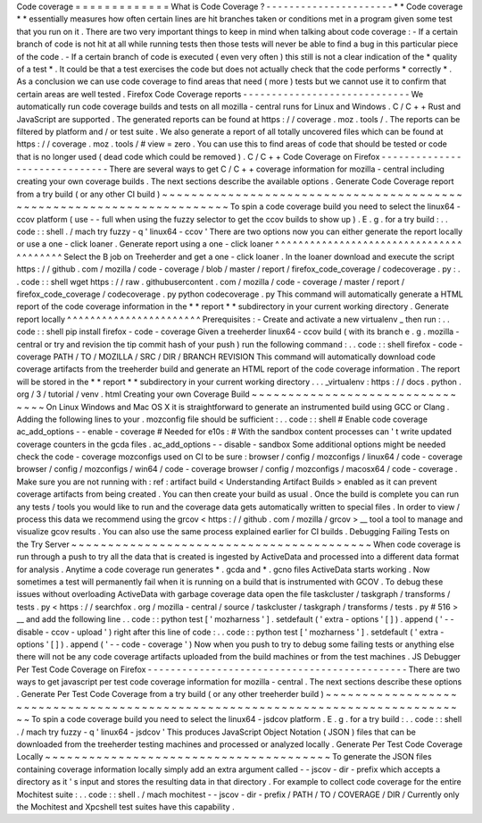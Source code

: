Code
coverage
=
=
=
=
=
=
=
=
=
=
=
=
=
What
is
Code
Coverage
?
-
-
-
-
-
-
-
-
-
-
-
-
-
-
-
-
-
-
-
-
-
-
*
*
Code
coverage
*
*
essentially
measures
how
often
certain
lines
are
hit
branches
taken
or
conditions
met
in
a
program
given
some
test
that
you
run
on
it
.
There
are
two
very
important
things
to
keep
in
mind
when
talking
about
code
coverage
:
-
If
a
certain
branch
of
code
is
not
hit
at
all
while
running
tests
then
those
tests
will
never
be
able
to
find
a
bug
in
this
particular
piece
of
the
code
.
-
If
a
certain
branch
of
code
is
executed
(
even
very
often
)
this
still
is
not
a
clear
indication
of
the
*
quality
of
a
test
*
.
It
could
be
that
a
test
exercises
the
code
but
does
not
actually
check
that
the
code
performs
*
correctly
*
.
As
a
conclusion
we
can
use
code
coverage
to
find
areas
that
need
(
more
)
tests
but
we
cannot
use
it
to
confirm
that
certain
areas
are
well
tested
.
Firefox
Code
Coverage
reports
-
-
-
-
-
-
-
-
-
-
-
-
-
-
-
-
-
-
-
-
-
-
-
-
-
-
-
-
-
We
automatically
run
code
coverage
builds
and
tests
on
all
mozilla
-
central
runs
for
Linux
and
Windows
.
C
/
C
+
+
Rust
and
JavaScript
are
supported
.
The
generated
reports
can
be
found
at
https
:
/
/
coverage
.
moz
.
tools
/
.
The
reports
can
be
filtered
by
platform
and
/
or
test
suite
.
We
also
generate
a
report
of
all
totally
uncovered
files
which
can
be
found
at
https
:
/
/
coverage
.
moz
.
tools
/
#
view
=
zero
.
You
can
use
this
to
find
areas
of
code
that
should
be
tested
or
code
that
is
no
longer
used
(
dead
code
which
could
be
removed
)
.
C
/
C
+
+
Code
Coverage
on
Firefox
-
-
-
-
-
-
-
-
-
-
-
-
-
-
-
-
-
-
-
-
-
-
-
-
-
-
-
-
-
-
There
are
several
ways
to
get
C
/
C
+
+
coverage
information
for
mozilla
-
central
including
creating
your
own
coverage
builds
.
The
next
sections
describe
the
available
options
.
Generate
Code
Coverage
report
from
a
try
build
(
or
any
other
CI
build
)
~
~
~
~
~
~
~
~
~
~
~
~
~
~
~
~
~
~
~
~
~
~
~
~
~
~
~
~
~
~
~
~
~
~
~
~
~
~
~
~
~
~
~
~
~
~
~
~
~
~
~
~
~
~
~
~
~
~
~
~
~
~
~
~
~
~
~
~
~
~
To
spin
a
code
coverage
build
you
need
to
select
the
linux64
-
ccov
platform
(
use
-
-
full
when
using
the
fuzzy
selector
to
get
the
ccov
builds
to
show
up
)
.
E
.
g
.
for
a
try
build
:
.
.
code
:
:
shell
.
/
mach
try
fuzzy
-
q
'
linux64
-
ccov
'
There
are
two
options
now
you
can
either
generate
the
report
locally
or
use
a
one
-
click
loaner
.
Generate
report
using
a
one
-
click
loaner
^
^
^
^
^
^
^
^
^
^
^
^
^
^
^
^
^
^
^
^
^
^
^
^
^
^
^
^
^
^
^
^
^
^
^
^
^
^
^
^
Select
the
B
job
on
Treeherder
and
get
a
one
-
click
loaner
.
In
the
loaner
download
and
execute
the
script
https
:
/
/
github
.
com
/
mozilla
/
code
-
coverage
/
blob
/
master
/
report
/
firefox_code_coverage
/
codecoverage
.
py
:
.
.
code
:
:
shell
wget
https
:
/
/
raw
.
githubusercontent
.
com
/
mozilla
/
code
-
coverage
/
master
/
report
/
firefox_code_coverage
/
codecoverage
.
py
python
codecoverage
.
py
This
command
will
automatically
generate
a
HTML
report
of
the
code
coverage
information
in
the
*
*
report
*
*
subdirectory
in
your
current
working
directory
.
Generate
report
locally
^
^
^
^
^
^
^
^
^
^
^
^
^
^
^
^
^
^
^
^
^
^
^
Prerequisites
:
-
Create
and
activate
a
new
virtualenv
_
then
run
:
.
.
code
:
:
shell
pip
install
firefox
-
code
-
coverage
Given
a
treeherder
linux64
-
ccov
build
(
with
its
branch
e
.
g
.
\
mozilla
-
central
\
or
\
try
and
revision
the
tip
commit
hash
of
your
push
)
run
the
following
command
:
.
.
code
:
:
shell
firefox
-
code
-
coverage
PATH
/
TO
/
MOZILLA
/
SRC
/
DIR
/
BRANCH
REVISION
This
command
will
automatically
download
code
coverage
artifacts
from
the
treeherder
build
and
generate
an
HTML
report
of
the
code
coverage
information
.
The
report
will
be
stored
in
the
*
*
report
*
*
subdirectory
in
your
current
working
directory
.
.
.
_virtualenv
:
https
:
/
/
docs
.
python
.
org
/
3
/
tutorial
/
venv
.
html
Creating
your
own
Coverage
Build
~
~
~
~
~
~
~
~
~
~
~
~
~
~
~
~
~
~
~
~
~
~
~
~
~
~
~
~
~
~
~
~
On
Linux
Windows
and
Mac
OS
X
it
is
straightforward
to
generate
an
instrumented
build
using
GCC
or
Clang
.
Adding
the
following
lines
to
your
.
mozconfig
file
should
be
sufficient
:
.
.
code
:
:
shell
#
Enable
code
coverage
ac_add_options
-
-
enable
-
coverage
#
Needed
for
e10s
:
#
With
the
sandbox
content
processes
can
'
t
write
updated
coverage
counters
in
the
gcda
files
.
ac_add_options
-
-
disable
-
sandbox
Some
additional
options
might
be
needed
check
the
code
-
coverage
mozconfigs
used
on
CI
to
be
sure
:
browser
/
config
/
mozconfigs
/
linux64
/
code
-
coverage
browser
/
config
/
mozconfigs
/
win64
/
code
-
coverage
browser
/
config
/
mozconfigs
/
macosx64
/
code
-
coverage
.
Make
sure
you
are
not
running
with
:
ref
:
artifact
build
<
Understanding
Artifact
Builds
>
enabled
as
it
can
prevent
coverage
artifacts
from
being
created
.
You
can
then
create
your
build
as
usual
.
Once
the
build
is
complete
you
can
run
any
tests
/
tools
you
would
like
to
run
and
the
coverage
data
gets
automatically
written
to
special
files
.
In
order
to
view
/
process
this
data
we
recommend
using
the
grcov
<
https
:
/
/
github
.
com
/
mozilla
/
grcov
>
__
tool
a
tool
to
manage
and
visualize
gcov
results
.
You
can
also
use
the
same
process
explained
earlier
for
CI
builds
.
Debugging
Failing
Tests
on
the
Try
Server
~
~
~
~
~
~
~
~
~
~
~
~
~
~
~
~
~
~
~
~
~
~
~
~
~
~
~
~
~
~
~
~
~
~
~
~
~
~
~
~
~
When
code
coverage
is
run
through
a
push
to
try
all
the
data
that
is
created
is
ingested
by
ActiveData
and
processed
into
a
different
data
format
for
analysis
.
Anytime
a
code
coverage
run
generates
\
*
.
gcda
and
\
*
.
gcno
files
ActiveData
starts
working
.
Now
sometimes
a
test
will
permanently
fail
when
it
is
running
on
a
build
that
is
instrumented
with
GCOV
.
To
debug
these
issues
without
overloading
ActiveData
with
garbage
coverage
data
open
the
file
taskcluster
/
taskgraph
/
transforms
/
tests
.
py
<
https
:
/
/
searchfox
.
org
/
mozilla
-
central
/
source
/
taskcluster
/
taskgraph
/
transforms
/
tests
.
py
#
516
>
__
and
add
the
following
line
.
.
code
:
:
python
test
[
'
mozharness
'
]
.
setdefault
(
'
extra
-
options
'
[
]
)
.
append
(
'
-
-
disable
-
ccov
-
upload
'
)
right
after
this
line
of
code
:
.
.
code
:
:
python
test
[
'
mozharness
'
]
.
setdefault
(
'
extra
-
options
'
[
]
)
.
append
(
'
-
-
code
-
coverage
'
)
Now
when
you
push
to
try
to
debug
some
failing
tests
or
anything
else
there
will
not
be
any
code
coverage
artifacts
uploaded
from
the
build
machines
or
from
the
test
machines
.
JS
Debugger
Per
Test
Code
Coverage
on
Firefox
-
-
-
-
-
-
-
-
-
-
-
-
-
-
-
-
-
-
-
-
-
-
-
-
-
-
-
-
-
-
-
-
-
-
-
-
-
-
-
-
-
-
-
-
-
There
are
two
ways
to
get
javascript
per
test
code
coverage
information
for
mozilla
-
central
.
The
next
sections
describe
these
options
.
Generate
Per
Test
Code
Coverage
from
a
try
build
(
or
any
other
treeherder
build
)
~
~
~
~
~
~
~
~
~
~
~
~
~
~
~
~
~
~
~
~
~
~
~
~
~
~
~
~
~
~
~
~
~
~
~
~
~
~
~
~
~
~
~
~
~
~
~
~
~
~
~
~
~
~
~
~
~
~
~
~
~
~
~
~
~
~
~
~
~
~
~
~
~
~
~
~
~
~
~
~
To
spin
a
code
coverage
build
you
need
to
select
the
linux64
-
jsdcov
platform
.
E
.
g
.
for
a
try
build
:
.
.
code
:
:
shell
.
/
mach
try
fuzzy
-
q
'
linux64
-
jsdcov
'
This
produces
JavaScript
Object
Notation
(
JSON
)
files
that
can
be
downloaded
from
the
treeherder
testing
machines
and
processed
or
analyzed
locally
.
Generate
Per
Test
Code
Coverage
Locally
~
~
~
~
~
~
~
~
~
~
~
~
~
~
~
~
~
~
~
~
~
~
~
~
~
~
~
~
~
~
~
~
~
~
~
~
~
~
~
To
generate
the
JSON
files
containing
coverage
information
locally
simply
add
an
extra
argument
called
-
-
jscov
-
dir
-
prefix
which
accepts
a
directory
as
it
'
s
input
and
stores
the
resulting
data
in
that
directory
.
For
example
to
collect
code
coverage
for
the
entire
Mochitest
suite
:
.
.
code
:
:
shell
.
/
mach
mochitest
-
-
jscov
-
dir
-
prefix
/
PATH
/
TO
/
COVERAGE
/
DIR
/
Currently
only
the
Mochitest
and
Xpcshell
test
suites
have
this
capability
.
